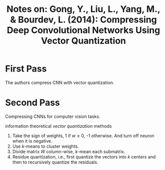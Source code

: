 #+TITLE: Notes on: Gong, Y., Liu, L., Yang, M., & Bourdev, L. (2014): Compressing Deep Convolutional Networks Using Vector Quantization

* First Pass

  The authors compress CNN with vector quantization.

* Second Pass

  Compressing CNNs for computer vision tasks.

  information theoretical /vector quantization/ methods
  1. Take the sign of weights, 1 if \(w \geq 0\), -1 otherwise.  And
     turn off neuron when it is negative.
  2. Use \(k\)-means to cluster weights.
  3. Divide matrix \(W\) column-wise, \(k\)-mean each submatrix.
  4. Residue quantization, i.e., first quantize the vectors into \(k\)
     centers and then to recursively quantize the residuals.
